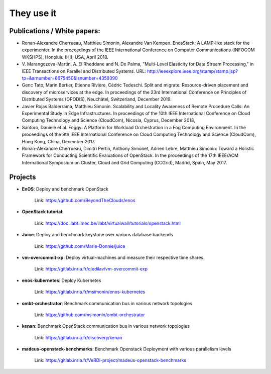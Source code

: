 ***********
They use it
***********

Publications / White papers:
============================

- Ronan-Alexandre Cherrueau, Matthieu Simonin, Alexandre Van Kempen.
  EnosStack: A LAMP-like stack for the experimenter. In the proceedings of the IEEE
  International Conference on Computer Communications (INFOCOM WKSHPS), Honolulu (HI), USA, April 2018.

- V. Marangozova-Martin, A. El Rheddane and N. De Palma, "Multi-Level Elasticity for Data Stream Processing," in IEEE Transactions on Parallel and Distributed Systems.
  URL: http://ieeexplore.ieee.org/stamp/stamp.jsp?tp=&arnumber=8675450&isnumber=4359390

- Genc Tato, Marin Bertier, Etienne Rivière, Cédric Tedeschi.
  Split and migrate: Resource-driven placement and discovery of microservices at the edge. In proceedings of the 
  23rd International Conference on Principles of Distributed Systems (OPODIS), Neuchâtel, Switzerland, December 2019.

- Javier Rojas Balderrama, Matthieu Simonin. Scalability and Locality Awareness
  of Remote Procedure Calls: An Experimental Study in Edge Infrastructures.
  In proceedings of the 10th IEEE International Conference on Cloud Computing
  Technology and Science (CloudCom), Nicosia, Cyprus, December 2018, 

- Santoro, Daniele et al. Foggy: A Platform for Workload Orchestration in a Fog Computing Environment.
  In the proceedings of the 9th IEEE International Conference on Cloud Computing Technology and Science (CloudCom), Hong Kong, China, December 2017.

- Ronan-Alexandre Cherrueau, Dimitri Pertin, Anthony Simonet, Adrien Lebre,
  Matthieu Simonin: Toward a Holistic Framework for Conducting Scientific
  Evaluations of OpenStack. In the proceedings of the 17th IEEE/ACM International Symposium on Cluster, Cloud and Grid Computing (CCGrid), Madrid, Spain, May 2017.

Projects
========

- **EnOS**: Deploy and benchmark OpenStack

    Link: https://github.com/BeyondTheClouds/enos


- **OpenStack tutorial**:

    Link: https://doc.ilabt.imec.be/ilabt/virtualwall/tutorials/openstack.html


- **Juice**: Deploy and benchmark keystone over various database backends

    Link: https://github.com/Marie-Donnie/juice


- **vm-overcommit-xp**: Deploy virtual-machines and measure their respective time shares.

    Link: https://gitlab.inria.fr/qledilav/vm-overcommit-exp


- **enos-kubernetes**: Deploy Kubernetes

    Link: https://gitlab.inria.fr/msimonin/enos-kubernetes


- **ombt-orchestrator**: Benchmark communication bus in various network topologies

    Link: https://github.com/msimonin/ombt-orchestrator


- **kenan**: Benchmark OpenStack communication bus in various network topologies

    Link: https://gitlab.inria.fr/discovery/kenan


- **madeus-openstack-benchmarks**: Benchmark Openstack Deployment with various parallelism levels

    Link: https://gitlab.inria.fr/VeRDi-project/madeus-openstack-benchmarks
